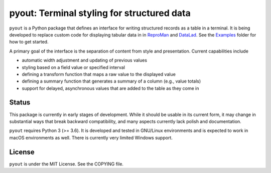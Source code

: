 ===========================================
pyout: Terminal styling for structured data
===========================================

.. image:: https://travis-ci.org/pyout/pyout.svg?branch=master
    :target: https://travis-ci.org/pyout/pyout
.. image:: https://codecov.io/github/pyout/pyout/coverage.svg?branch=master
    :target: https://codecov.io/github/pyout/pyout?branch=master
.. image:: https://img.shields.io/badge/License-MIT-yellow.svg
    :target: https://opensource.org/licenses/MIT

``pyout`` is a Python package that defines an interface for writing
structured records as a table in a terminal.  It is being developed to
replace custom code for displaying tabular data in in ReproMan_ and
DataLad_. See the Examples_ folder for how to get started.

A primary goal of the interface is the separation of content from
style and presentation.  Current capabilities include

- automatic width adjustment and updating of previous values

- styling based on a field value or specified interval

- defining a transform function that maps a raw value to the displayed
  value

- defining a summary function that generates a summary of a column
  (e.g., value totals)

- support for delayed, asynchronous values that are added to the table
  as they come in


Status
======

This package is currently in early stages of development.  While it
should be usable in its current form, it may change in substantial
ways that break backward compatibility, and many aspects currently
lack polish and documentation.

``pyout`` requires Python 3 (>= 3.6).  It is developed and tested in
GNU/Linux environments and is expected to work in macOS environments
as well.  There is currently very limited Windows support.


License
=======

``pyout`` is under the MIT License.  See the COPYING file.


.. _DataLad: https://datalad.org
.. _ReproMan: http://reproman.repronim.org
.. _Examples: examples/
